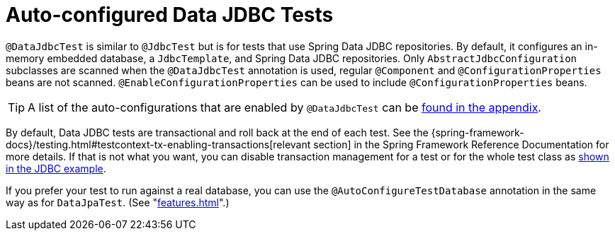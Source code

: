 [[features.testing.spring-boot-applications.autoconfigured-spring-data-jdbc]]
= Auto-configured Data JDBC Tests

`@DataJdbcTest` is similar to `@JdbcTest` but is for tests that use Spring Data JDBC repositories.
By default, it configures an in-memory embedded database, a `JdbcTemplate`, and Spring Data JDBC repositories.
Only `AbstractJdbcConfiguration` subclasses are scanned when the `@DataJdbcTest` annotation is used, regular `@Component` and `@ConfigurationProperties` beans are not scanned.
`@EnableConfigurationProperties` can be used to include `@ConfigurationProperties` beans.

TIP: A list of the auto-configurations that are enabled by `@DataJdbcTest` can be <<test-auto-configuration#appendix.test-auto-configuration,found in the appendix>>.

By default, Data JDBC tests are transactional and roll back at the end of each test.
See the {spring-framework-docs}/testing.html#testcontext-tx-enabling-transactions[relevant section] in the Spring Framework Reference Documentation for more details.
If that is not what you want, you can disable transaction management for a test or for the whole test class as <<features#features.testing.spring-boot-applications.autoconfigured-jdbc,shown in the JDBC example>>.

If you prefer your test to run against a real database, you can use the `@AutoConfigureTestDatabase` annotation in the same way as for `DataJpaTest`.
(See "<<features#features.testing.spring-boot-applications.autoconfigured-spring-data-jpa>>".)



